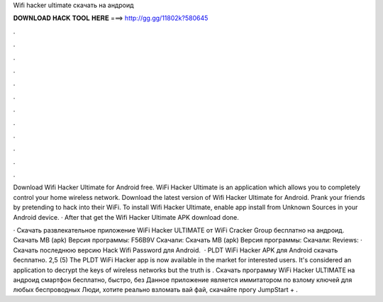 Wifi hacker ultimate скачать на андроид



𝐃𝐎𝐖𝐍𝐋𝐎𝐀𝐃 𝐇𝐀𝐂𝐊 𝐓𝐎𝐎𝐋 𝐇𝐄𝐑𝐄 ===> http://gg.gg/11802k?580645



.



.



.



.



.



.



.



.



.



.



.



.

Download Wifi Hacker Ultimate for Android free. WiFi Hacker Ultimate is an application which allows you to completely control your home wireless network. Download the latest version of Wifi Hacker Ultimate for Android. Prank your friends by pretending to hack into their WiFi. To install Wifi Hacker Ultimate, enable app install from Unknown Sources in your Android device. · After that get the Wifi Hacker Ultimate APK download done.

· Скачать развлекательное приложение WiFi Hacker ULTIMATE от WiFi Cracker Group бесплатно на андроид. Скачать MB (apk) Версия программы: F56B9V Скачали: Скачать MB (apk) Версия программы: Скачали: Reviews: · Скачать последнюю версию Hack Wifi Password для Android.  · PLDT WiFi Hacker APK для Android скачать бесплатно. 2,5 (5) The PLDT WiFi Hacker app is now available in the market for interested users. It's considered an application to decrypt the keys of wireless networks but the truth is . Скачать программу WiFi Hacker ULTIMATE на андроид смартфон бесплатно, быстро, без Данное приложение является иммитатором по взлому ключей для любых беспроводных Люди, хотите реально взломать вай фай, скачайте прогу JumpStart + .
